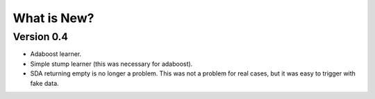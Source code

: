 ============
What is New?
============

Version 0.4
-----------

- Adaboost learner.
- Simple stump learner (this was necessary for adaboost).
- SDA returning empty is no longer a problem. This was not a problem for real
  cases, but it was easy to trigger with fake data.

